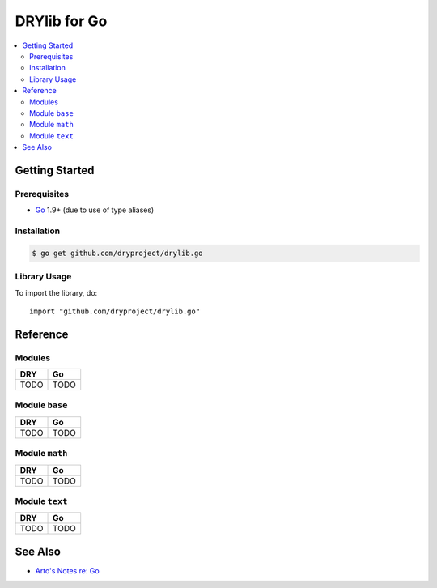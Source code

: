 .. index:: pair: Go; language
.. highlight:: go

*************
DRYlib for Go
*************

.. contents::
   :local:
   :backlinks: entry
   :depth: 2

Getting Started
===============

Prerequisites
-------------

- `Go <https://en.wikipedia.org/wiki/Go_(programming_language)>`__
  1.9+ (due to use of type aliases)

Installation
------------

.. code-block:: bash

   $ go get github.com/dryproject/drylib.go

Library Usage
-------------

To import the library, do::

   import "github.com/dryproject/drylib.go"

Reference
=========

Modules
-------

======================================= ========================================
DRY                                     Go
======================================= ========================================
TODO                                    TODO
======================================= ========================================

Module ``base``
---------------

======================================= ========================================
DRY                                     Go
======================================= ========================================
TODO                                    TODO
======================================= ========================================

Module ``math``
---------------

======================================= ========================================
DRY                                     Go
======================================= ========================================
TODO                                    TODO
======================================= ========================================

Module ``text``
---------------

======================================= ========================================
DRY                                     Go
======================================= ========================================
TODO                                    TODO
======================================= ========================================

See Also
========

- `Arto's Notes re: Go <http://ar.to/notes/go>`__
